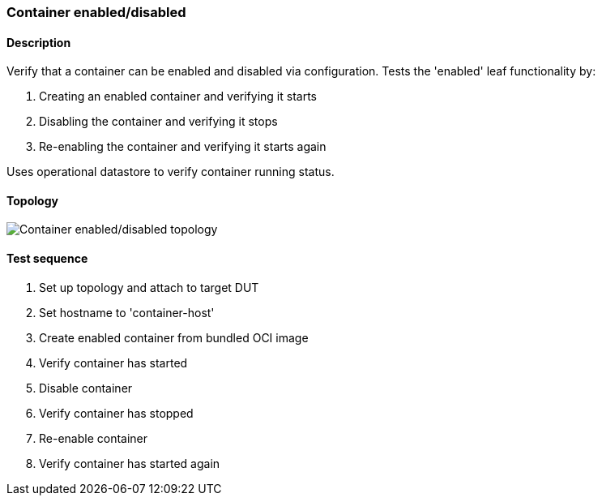 === Container enabled/disabled
==== Description
Verify that a container can be enabled and disabled via configuration.
Tests the 'enabled' leaf functionality by:

1. Creating an enabled container and verifying it starts
2. Disabling the container and verifying it stops
3. Re-enabling the container and verifying it starts again

Uses operational datastore to verify container running status.

==== Topology
ifdef::topdoc[]
image::{topdoc}../../test/case/infix_containers/container_enabled/topology.svg[Container enabled/disabled topology]
endif::topdoc[]
ifndef::topdoc[]
ifdef::testgroup[]
image::container_enabled/topology.svg[Container enabled/disabled topology]
endif::testgroup[]
ifndef::testgroup[]
image::topology.svg[Container enabled/disabled topology]
endif::testgroup[]
endif::topdoc[]
==== Test sequence
. Set up topology and attach to target DUT
. Set hostname to 'container-host'
. Create enabled container from bundled OCI image
. Verify container has started
. Disable container
. Verify container has stopped
. Re-enable container
. Verify container has started again


<<<

